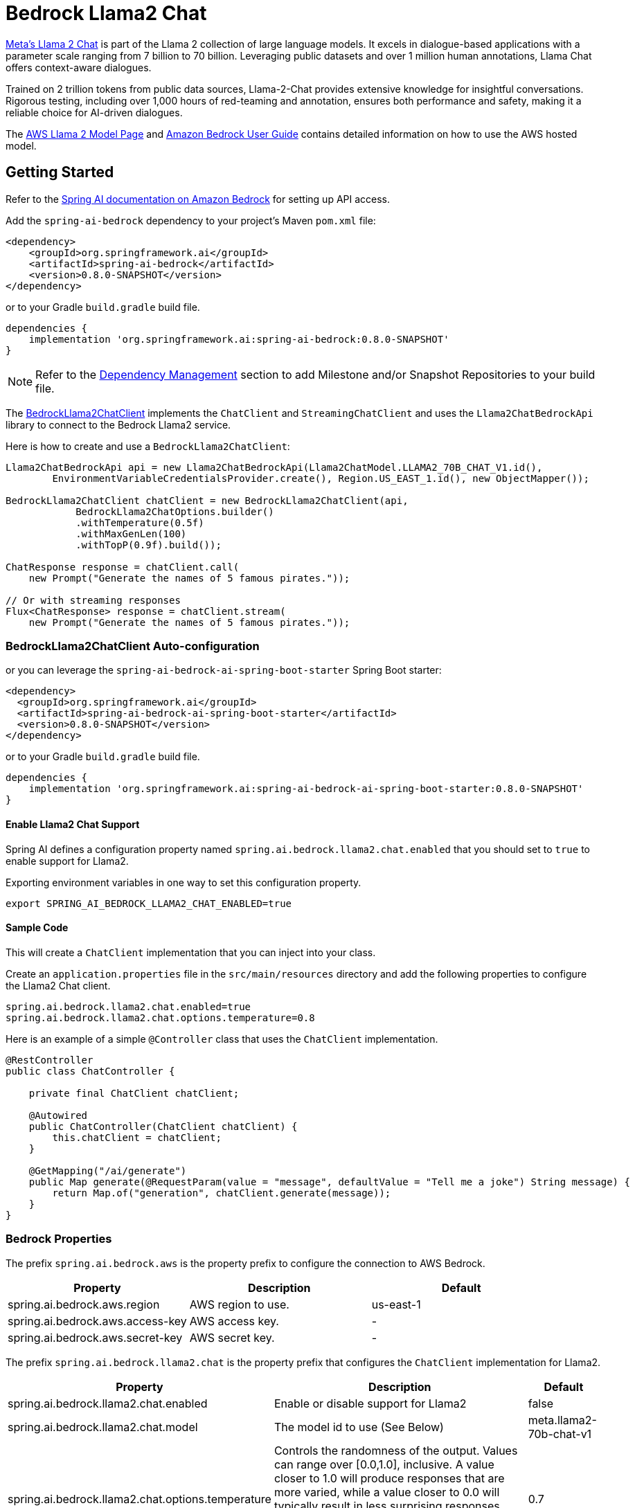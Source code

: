 = Bedrock Llama2 Chat

https://ai.meta.com/llama/[Meta's Llama 2 Chat] is part of the Llama 2 collection of large language models.
It excels in dialogue-based applications with a parameter scale ranging from 7 billion to 70 billion.
Leveraging public datasets and over 1 million human annotations, Llama Chat offers context-aware dialogues.

Trained on 2 trillion tokens from public data sources, Llama-2-Chat provides extensive knowledge for insightful conversations.
Rigorous testing, including over 1,000 hours of red-teaming and annotation, ensures both performance and safety, making it a reliable choice for AI-driven dialogues.

The https://aws.amazon.com/bedrock/llama-2/[AWS Llama 2 Model Page] and https://docs.aws.amazon.com/bedrock/latest/userguide/what-is-bedrock.html[Amazon Bedrock User Guide] contains detailed information on how to use the AWS hosted model.


== Getting Started

Refer to the xref:api/clients/bedrock.adoc[Spring AI documentation on Amazon Bedrock] for setting up API access.


Add the `spring-ai-bedrock` dependency to your project's Maven `pom.xml` file:

[source,xml]
----
<dependency>
    <groupId>org.springframework.ai</groupId>
    <artifactId>spring-ai-bedrock</artifactId>
    <version>0.8.0-SNAPSHOT</version>
</dependency>
----

or to your Gradle `build.gradle` build file.

[source,gradle]
----
dependencies {
    implementation 'org.springframework.ai:spring-ai-bedrock:0.8.0-SNAPSHOT'
}
----

NOTE: Refer to the xref:getting-started.adoc#_dependency_management[Dependency Management] section to add Milestone and/or Snapshot Repositories to your build file.

The link:./src/main/java/org/springframework/ai/bedrock/llama2/BedrockLlama2ChatClient.java[BedrockLlama2ChatClient] implements the `ChatClient` and `StreamingChatClient` and uses the `Llama2ChatBedrockApi` library to connect to the Bedrock Llama2 service.

Here is how to create and use a `BedrockLlama2ChatClient`:

[source,java]
----
Llama2ChatBedrockApi api = new Llama2ChatBedrockApi(Llama2ChatModel.LLAMA2_70B_CHAT_V1.id(),
	EnvironmentVariableCredentialsProvider.create(), Region.US_EAST_1.id(), new ObjectMapper());

BedrockLlama2ChatClient chatClient = new BedrockLlama2ChatClient(api,
	    BedrockLlama2ChatOptions.builder()
            .withTemperature(0.5f)
            .withMaxGenLen(100)
            .withTopP(0.9f).build());

ChatResponse response = chatClient.call(
    new Prompt("Generate the names of 5 famous pirates."));

// Or with streaming responses
Flux<ChatResponse> response = chatClient.stream(
    new Prompt("Generate the names of 5 famous pirates."));
----

=== BedrockLlama2ChatClient Auto-configuration

or you can leverage the `spring-ai-bedrock-ai-spring-boot-starter` Spring Boot starter:

[source,xml]
----
<dependency>
  <groupId>org.springframework.ai</groupId>
  <artifactId>spring-ai-bedrock-ai-spring-boot-starter</artifactId>
  <version>0.8.0-SNAPSHOT</version>
</dependency>
----

or to your Gradle `build.gradle` build file.

[source,gradle]
----
dependencies {
    implementation 'org.springframework.ai:spring-ai-bedrock-ai-spring-boot-starter:0.8.0-SNAPSHOT'
}
----

==== Enable Llama2 Chat Support

Spring AI defines a configuration property named `spring.ai.bedrock.llama2.chat.enabled` that you should set to `true` to enable support for Llama2.

Exporting environment variables in one way to set this configuration property.

[source,shell]
----
export SPRING_AI_BEDROCK_LLAMA2_CHAT_ENABLED=true
----

==== Sample Code

This will create a `ChatClient` implementation that you can inject into your class.

Create an `application.properties` file in the `src/main/resources` directory and add the following properties to configure the Llama2 Chat client.

[source]
----
spring.ai.bedrock.llama2.chat.enabled=true
spring.ai.bedrock.llama2.chat.options.temperature=0.8
----

Here is an example of a simple `@Controller` class that uses the `ChatClient` implementation.

[source,java]
----
@RestController
public class ChatController {

    private final ChatClient chatClient;

    @Autowired
    public ChatController(ChatClient chatClient) {
        this.chatClient = chatClient;
    }

    @GetMapping("/ai/generate")
    public Map generate(@RequestParam(value = "message", defaultValue = "Tell me a joke") String message) {
        return Map.of("generation", chatClient.generate(message));
    }
}
----

=== Bedrock Properties

The prefix `spring.ai.bedrock.aws` is the property prefix to configure the connection to AWS Bedrock.

[cols="3,3,3"]
|====
| Property | Description | Default

| spring.ai.bedrock.aws.region     |   AWS region to use. | us-east-1
| spring.ai.bedrock.aws.access-key | AWS access key.  | -
| spring.ai.bedrock.aws.secret-key | AWS secret key.  | -
|====


The prefix `spring.ai.bedrock.llama2.chat` is the property prefix that configures the `ChatClient` implementation for Llama2.

[cols="2,5,1"]
|====
| Property | Description | Default

| spring.ai.bedrock.llama2.chat.enabled              | Enable or disable support for Llama2  | false
| spring.ai.bedrock.llama2.chat.model                | The model id to use (See Below) | meta.llama2-70b-chat-v1
| spring.ai.bedrock.llama2.chat.options.temperature          | Controls the randomness of the output. Values can range over [0.0,1.0], inclusive. A value closer to 1.0 will produce responses that are more varied, while a value closer to 0.0 will typically result in less surprising responses from the model. This value specifies default to be used by the backend while making the call to the model. | 0.7
| spring.ai.bedrock.llama2.chat.options.top-p                | The maximum cumulative probability of tokens to consider when sampling. The model uses combined Top-k and nucleus sampling. Nucleus sampling considers the smallest set of tokens whose probability sum is at least topP. | AWS Bedrock default
| spring.ai.bedrock.llama2.chat.options.max-gen-len          | Specify the maximum number of tokens to use in the generated response. The model truncates the response once the generated text exceeds maxGenLen. | 300
|====

Look at the Spring AI enumeration, `Llama2ChatModel`  for other model IDs.  The other value supported is `meta.llama2-13b-chat-v1`.

Model ID values can also be found in the https://docs.aws.amazon.com/bedrock/latest/userguide/model-ids-arns.html[AWS Bedrock documentation for base model IDs].


== Appendices

=== Using low-level Llama2ChatBedrockApi Library

link:./src/main/java/org/springframework/ai/bedrock/llama2/api/Llama2ChatBedrockApi.java[Llama2ChatBedrockApi] provides is lightweight Java client on top of AWS Bedrock https://docs.aws.amazon.com/bedrock/latest/userguide/model-parameters-meta.html[Meta Llama 2 and Llama 2 Chat models].

Following class diagram illustrates the Llama2ChatBedrockApi interface and building blocks:

image::bedrock/bedrock-llama2-chat-api.jpg[Llama2ChatBedrockApi Class Diagram]

The Llama2ChatBedrockApi supports the `meta.llama2-13b-chat-v1` and `meta.llama2-70b-chat-v1` models.

Also the Llama2ChatBedrockApi supports both synchronous (e.g. `chatCompletion()`) and streaming (e.g. `chatCompletionStream()`) responses.

Here is a simple snippet how to use the api programmatically:

[source,java]
----
Llama2ChatBedrockApi llama2ChatApi = new Llama2ChatBedrockApi(
			Llama2ChatModel.LLAMA2_70B_CHAT_V1.id(),
			Region.US_EAST_1.id());

Llama2ChatRequest request = Llama2ChatRequest.builder("Hello, my name is")
		.withTemperature(0.9f)
		.withTopP(0.9f)
		.withMaxGenLen(20)
		.build();

Llama2ChatResponse response = llama2ChatApi.chatCompletion(request);

System.out.println(response.generation());

// Streaming response
Flux<Llama2ChatResponse> responseStream = llama2ChatApi.chatCompletionStream(request);

List<Llama2ChatResponse> responses = responseStream.collectList().block();

System.out.println(responses);
----

Follow the link:./src/main/java/org/springframework/ai/bedrock/llama2/api/Llama2ChatBedrockApi.java[Llama2ChatBedrockApi.java]'s JavaDoc for further information.


